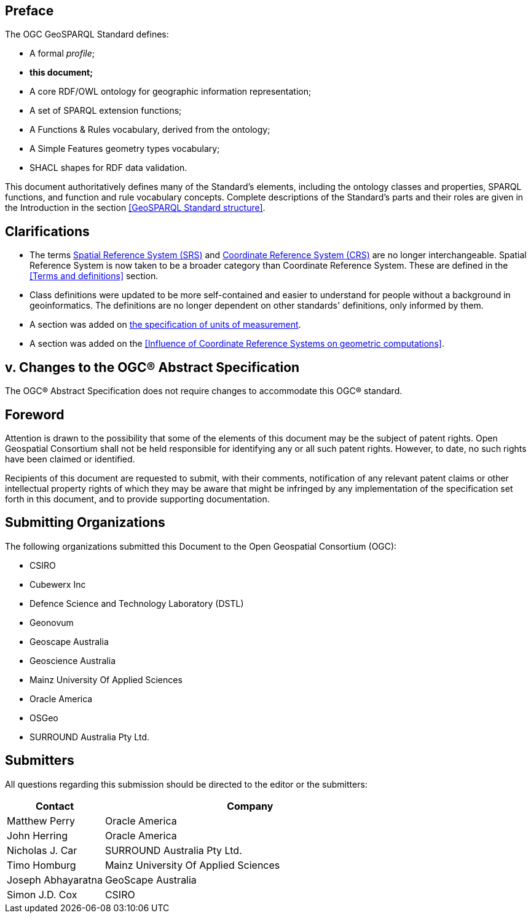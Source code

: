 [abstract]
== Preface
The OGC GeoSPARQL Standard defines:

* A formal _profile_;
* **this document;**
* A core RDF/OWL ontology for geographic information representation;
* A set of SPARQL extension functions;
* A Functions & Rules vocabulary, derived from the ontology;
* A Simple Features geometry types vocabulary;
* SHACL shapes for RDF data validation.

This document authoritatively defines many of the Standard's elements, including the ontology classes and properties, SPARQL functions, and function and rule vocabulary concepts. Complete descriptions of the Standard's parts and their roles are given in the Introduction in the section <<GeoSPARQL Standard structure>>.

== Clarifications

* The terms <<spatial reference system, Spatial Reference System (SRS)>> and <<coordinate reference system, Coordinate Reference System (CRS)>> are no longer interchangeable. Spatial Reference System is now taken to be a broader category than Coordinate Reference System. These are defined in the <<Terms and definitions>> section.
* Class definitions were updated to be more self-contained and easier to understand for people without a background in geoinformatics. The definitions are no longer dependent on other standards' definitions, only informed by them.
* A section was added on <<Recommendation for specification of units of measurement,the specification of units of measurement>>.
* A section was added on the <<Influence of Coordinate Reference Systems on geometric computations>>.

== v. Changes to the OGC® Abstract Specification
The OGC® Abstract Specification does not require changes to accommodate this OGC® standard.

== Foreword
Attention is drawn to the possibility that some of the elements of this document may be the subject of patent rights. Open Geospatial Consortium shall not be held responsible for identifying any or all such patent rights. However, to date, no such rights have been claimed or identified.

Recipients of this document are requested to submit, with their comments, notification of any relevant patent claims or other intellectual property rights of which they may be aware that might be infringed by any implementation of the specification set forth in this document, and to provide supporting documentation.


[.preface]

== Submitting Organizations

The following organizations submitted this Document to the Open Geospatial Consortium (OGC):

* CSIRO
* Cubewerx Inc
* Defence Science and Technology Laboratory (DSTL)
* Geonovum
* Geoscape Australia
* Geoscience Australia
* Mainz University Of Applied Sciences
* Oracle America
* OSGeo
* SURROUND Australia Pty Ltd.


== Submitters

All questions regarding this submission should be directed to the editor or the submitters:

[%unnumbered]
[frame=none, grid=none, cols="1, 3"]
|===
|Contact | Company

| Matthew Perry | Oracle America
| John Herring | Oracle America
| Nicholas J. Car | SURROUND Australia Pty Ltd.
| Timo Homburg | Mainz University Of Applied Sciences
| Joseph Abhayaratna | GeoScape Australia
| Simon J.D. Cox | CSIRO
|===

